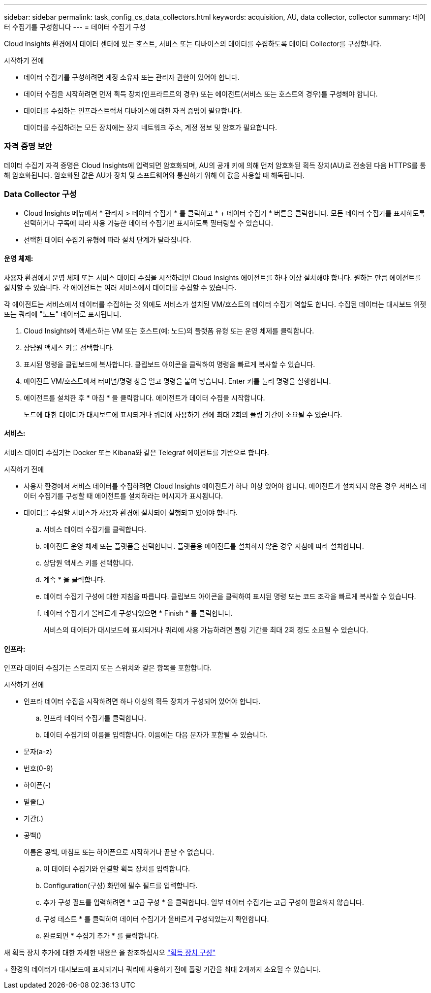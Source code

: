 ---
sidebar: sidebar 
permalink: task_config_cs_data_collectors.html 
keywords: acquisition, AU, data collector, collector 
summary: 데이터 수집기를 구성합니다 
---
= 데이터 수집기 구성


[role="lead"]
Cloud Insights 환경에서 데이터 센터에 있는 호스트, 서비스 또는 디바이스의 데이터를 수집하도록 데이터 Collector를 구성합니다.

.시작하기 전에
* 데이터 수집기를 구성하려면 계정 소유자 또는 관리자 권한이 있어야 합니다.
* 데이터 수집을 시작하려면 먼저 획득 장치(인프라트르의 경우) 또는 에이전트(서비스 또는 호스트의 경우)를 구성해야 합니다.
* 데이터를 수집하는 인프라스트럭처 디바이스에 대한 자격 증명이 필요합니다.
+
데이터를 수집하려는 모든 장치에는 장치 네트워크 주소, 계정 정보 및 암호가 필요합니다.





=== 자격 증명 보안

데이터 수집기 자격 증명은 Cloud Insights에 입력되면 암호화되며, AU의 공개 키에 의해 먼저 암호화된 획득 장치(AU)로 전송된 다음 HTTPS를 통해 암호화됩니다. 암호화된 값은 AU가 장치 및 소프트웨어와 통신하기 위해 이 값을 사용할 때 해독됩니다.



=== Data Collector 구성

* Cloud Insights 메뉴에서 * 관리자 > 데이터 수집기 * 를 클릭하고 * + 데이터 수집기 * 버튼을 클릭합니다. 모든 데이터 수집기를 표시하도록 선택하거나 구독에 따라 사용 가능한 데이터 수집기만 표시하도록 필터링할 수 있습니다.


* 선택한 데이터 수집기 유형에 따라 설치 단계가 달라집니다.




==== 운영 체제:

사용자 환경에서 운영 체제 또는 서비스 데이터 수집을 시작하려면 Cloud Insights 에이전트를 하나 이상 설치해야 합니다. 원하는 만큼 에이전트를 설치할 수 있습니다. 각 에이전트는 여러 서비스에서 데이터를 수집할 수 있습니다.

각 에이전트는 서비스에서 데이터를 수집하는 것 외에도 서비스가 설치된 VM/호스트의 데이터 수집기 역할도 합니다. 수집된 데이터는 대시보드 위젯 또는 쿼리에 "노드" 데이터로 표시됩니다.

. Cloud Insights에 액세스하는 VM 또는 호스트(예: 노드)의 플랫폼 유형 또는 운영 체제를 클릭합니다.
. 상담원 액세스 키를 선택합니다.
. 표시된 명령을 클립보드에 복사합니다. 클립보드 아이콘을 클릭하여 명령을 빠르게 복사할 수 있습니다.
. 에이전트 VM/호스트에서 터미널/명령 창을 열고 명령을 붙여 넣습니다. Enter 키를 눌러 명령을 실행합니다.
. 에이전트를 설치한 후 * 마침 * 을 클릭합니다. 에이전트가 데이터 수집을 시작합니다.
+
노드에 대한 데이터가 대시보드에 표시되거나 쿼리에 사용하기 전에 최대 2회의 폴링 기간이 소요될 수 있습니다.





==== 서비스:

서비스 데이터 수집기는 Docker 또는 Kibana와 같은 Telegraf 에이전트를 기반으로 합니다.

.시작하기 전에
* 사용자 환경에서 서비스 데이터를 수집하려면 Cloud Insights 에이전트가 하나 이상 있어야 합니다. 에이전트가 설치되지 않은 경우 서비스 데이터 수집기를 구성할 때 에이전트를 설치하라는 메시지가 표시됩니다.
* 데이터를 수집할 서비스가 사용자 환경에 설치되어 실행되고 있어야 합니다.
+
.. 서비스 데이터 수집기를 클릭합니다.
.. 에이전트 운영 체제 또는 플랫폼을 선택합니다. 플랫폼용 에이전트를 설치하지 않은 경우 지침에 따라 설치합니다.
.. 상담원 액세스 키를 선택합니다.
.. 계속 * 을 클릭합니다.
.. 데이터 수집기 구성에 대한 지침을 따릅니다. 클립보드 아이콘을 클릭하여 표시된 명령 또는 코드 조각을 빠르게 복사할 수 있습니다.
.. 데이터 수집기가 올바르게 구성되었으면 * Finish * 를 클릭합니다.
+
서비스의 데이터가 대시보드에 표시되거나 쿼리에 사용 가능하려면 폴링 기간을 최대 2회 정도 소요될 수 있습니다.







==== 인프라:

인프라 데이터 수집기는 스토리지 또는 스위치와 같은 항목을 포함합니다.

.시작하기 전에
* 인프라 데이터 수집을 시작하려면 하나 이상의 획득 장치가 구성되어 있어야 합니다.
+
.. 인프라 데이터 수집기를 클릭합니다.
.. 데이터 수집기의 이름을 입력합니다. 이름에는 다음 문자가 포함될 수 있습니다.


* 문자(a-z)
* 번호(0-9)
* 하이픈(-)
* 밑줄(_)
* 기간(.)
* 공백()
+
이름은 공백, 마침표 또는 하이픈으로 시작하거나 끝날 수 없습니다.

+
.. 이 데이터 수집기와 연결할 획득 장치를 입력합니다.
.. Configuration(구성) 화면에 필수 필드를 입력합니다.
.. 추가 구성 필드를 입력하려면 * 고급 구성 * 을 클릭합니다. 일부 데이터 수집기는 고급 구성이 필요하지 않습니다.
.. 구성 테스트 * 를 클릭하여 데이터 수집기가 올바르게 구성되었는지 확인합니다.
.. 완료되면 * 수집기 추가 * 를 클릭합니다.




새 획득 장치 추가에 대한 자세한 내용은 을 참조하십시오 link:task_configure_acquisition_unit.html["획득 장치 구성"]

+ 환경의 데이터가 대시보드에 표시되거나 쿼리에 사용하기 전에 폴링 기간을 최대 2개까지 소요될 수 있습니다.

